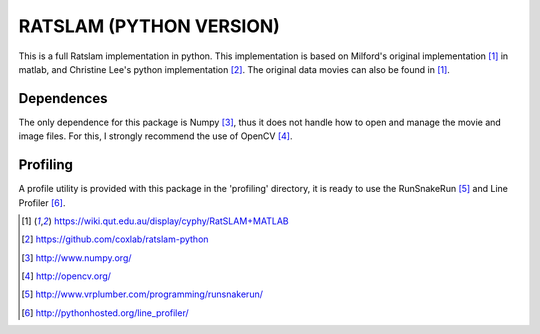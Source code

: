 ========================
RATSLAM (PYTHON VERSION)
========================

This is a full Ratslam implementation in python. This implementation is based 
on Milford's original implementation [1]_ in matlab, and Christine Lee's python 
implementation [2]_. The original data movies can also be found in [1]_.


Dependences
-----------

The only dependence for this package is Numpy [3]_, thus it does not handle how
to open and manage the movie and image files. For this, I strongly recommend 
the use of OpenCV [4]_.


Profiling
---------
A profile utility is provided with this package in the 'profiling' directory,
it is ready to use the RunSnakeRun [5]_ and Line Profiler [6]_.


.. [1] https://wiki.qut.edu.au/display/cyphy/RatSLAM+MATLAB
.. [2] https://github.com/coxlab/ratslam-python
.. [3] http://www.numpy.org/
.. [4] http://opencv.org/
.. [5] http://www.vrplumber.com/programming/runsnakerun/
.. [6] http://pythonhosted.org/line_profiler/